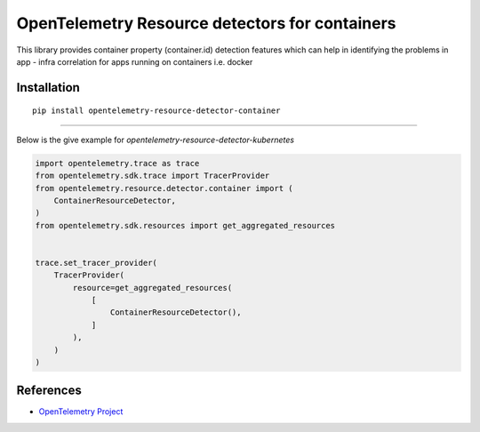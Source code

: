 OpenTelemetry Resource detectors for containers
==========================================================

|pypi|

.. |pypi| image:: TODO
   :target: TODO


This library provides container property (container.id) detection features which can help
in identifying the problems in app - infra correlation for apps running on containers i.e. docker

Installation
------------

::

    pip install opentelemetry-resource-detector-container

---------------------------

Below is the give example for `opentelemetry-resource-detector-kubernetes`

.. code-block:: python

    import opentelemetry.trace as trace
    from opentelemetry.sdk.trace import TracerProvider
    from opentelemetry.resource.detector.container import (
        ContainerResourceDetector,
    )
    from opentelemetry.sdk.resources import get_aggregated_resources


    trace.set_tracer_provider(
        TracerProvider(
            resource=get_aggregated_resources(
                [
                    ContainerResourceDetector(),
                ]
            ),
        )
    )

References
----------

* `OpenTelemetry Project <https://opentelemetry.io/>`_
